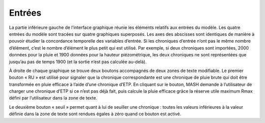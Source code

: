 Entrées
=======

La partie inférieure gauche de l’interface graphique réunie les éléments relatifs aux entrées du modèle. Les quatre entrées du modèle sont tracées sur quatre graphiques superposés. Les axes des abscisses sont identiques de manière à pouvoir étudier la concordance temporelle des variables d’entrée. Si les chroniques d’entrée n’ont pas le même nombre d’élément, c’est le nombre d’élément le plus petit qui est utilisé. Par exemple, si deux chroniques sont importées, 2000 données pour la pluie et 1900 données pour la hauteur piézométrique, les deux chroniques ne sont représentées que jusqu’au pas de temps 1900 (et la sortie n’est pas calculée au-delà).

.. image:: ../img/inputs.png
  :width: 800
  :alt: Entrées

À droite de chaque graphique se trouve deux boutons accompagnés de deux zones de texte modifiable. Le premier bouton « RU » est utilisé pour signaler que la chronique correspondante est une chronique de pluie brute qui doit être transformée en pluie efficace à l’aide d’une chronique d’ETP. En cliquant sur le bouton, MASH demande à l’utilisateur de charger une chronique d’ETP si ce n’est pas déjà fait, puis calcule la pluie efficace grâce la réserve utile maximum Rmax défini par l’utilisateur dans la zone de texte.

Le deuxième bouton « seuil » permet quant à lui de seuiller une chronique : toutes les valeurs inférieures à la valeur définie dans la zone de texte sont rendues égales à zéro quand ce bouton est activé.
